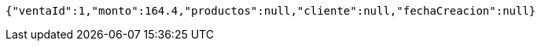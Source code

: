 [source,options="nowrap"]
----
{"ventaId":1,"monto":164.4,"productos":null,"cliente":null,"fechaCreacion":null}
----